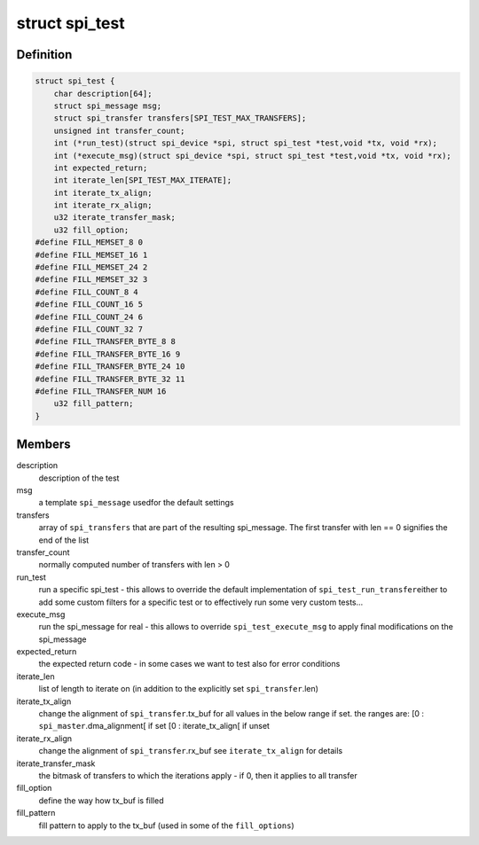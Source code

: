 .. -*- coding: utf-8; mode: rst -*-
.. src-file: drivers/spi/spi-test.h

.. _`spi_test`:

struct spi_test
===============

.. c:type:: struct spi_test

    describes a specific (set of) tests to execute

.. _`spi_test.definition`:

Definition
----------

.. code-block:: c

    struct spi_test {
        char description[64];
        struct spi_message msg;
        struct spi_transfer transfers[SPI_TEST_MAX_TRANSFERS];
        unsigned int transfer_count;
        int (*run_test)(struct spi_device *spi, struct spi_test *test,void *tx, void *rx);
        int (*execute_msg)(struct spi_device *spi, struct spi_test *test,void *tx, void *rx);
        int expected_return;
        int iterate_len[SPI_TEST_MAX_ITERATE];
        int iterate_tx_align;
        int iterate_rx_align;
        u32 iterate_transfer_mask;
        u32 fill_option;
    #define FILL_MEMSET_8 0
    #define FILL_MEMSET_16 1
    #define FILL_MEMSET_24 2
    #define FILL_MEMSET_32 3
    #define FILL_COUNT_8 4
    #define FILL_COUNT_16 5
    #define FILL_COUNT_24 6
    #define FILL_COUNT_32 7
    #define FILL_TRANSFER_BYTE_8 8
    #define FILL_TRANSFER_BYTE_16 9
    #define FILL_TRANSFER_BYTE_24 10
    #define FILL_TRANSFER_BYTE_32 11
    #define FILL_TRANSFER_NUM 16
        u32 fill_pattern;
    }

.. _`spi_test.members`:

Members
-------

description
    description of the test

msg
    a template \ ``spi_message``\  usedfor the default settings

transfers
    array of \ ``spi_transfers``\  that are part of the
    resulting spi_message. The first transfer with len == 0
    signifies the end of the list

transfer_count
    normally computed number of transfers with len > 0

run_test
    run a specific spi_test - this allows to override
    the default implementation of \ ``spi_test_run_transfer``\ 
    either to add some custom filters for a specific test
    or to effectively run some very custom tests...

execute_msg
    run the spi_message for real - this allows to override
    \ ``spi_test_execute_msg``\  to apply final modifications
    on the spi_message

expected_return
    the expected return code - in some cases we want to
    test also for error conditions

iterate_len
    list of length to iterate on (in addition to the
    explicitly set \ ``spi_transfer``\ .len)

iterate_tx_align
    change the alignment of \ ``spi_transfer``\ .tx_buf
    for all values in the below range if set.
    the ranges are:
    [0 : \ ``spi_master``\ .dma_alignment[ if set
    [0 : iterate_tx_align[ if unset

iterate_rx_align
    change the alignment of \ ``spi_transfer``\ .rx_buf
    see \ ``iterate_tx_align``\  for details

iterate_transfer_mask
    the bitmask of transfers to which the iterations
    apply - if 0, then it applies to all transfer

fill_option
    define the way how tx_buf is filled

fill_pattern
    fill pattern to apply to the tx_buf
    (used in some of the \ ``fill_options``\ )

.. This file was automatic generated / don't edit.

